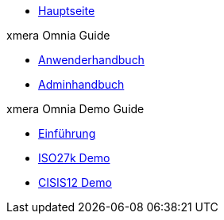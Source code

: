 * xref:index.adoc[Hauptseite]

.xmera Omnia Guide
* xref:xmera-omnia-guide:anwenderhandbuch:bediengrundlagen.adoc[Anwenderhandbuch]
* xref:xmera-omnia-guide:admin-handbuch:objektklassen.adoc[Adminhandbuch]

.xmera Omnia Demo Guide
* xref:xmera-omnia-demo-guide:einfuehrung:index.adoc[Einführung]
* xref:xmera-omnia-demo-guide:isms-iso-27k:index.adoc[ISO27k Demo]
* xref:xmera-omnia-demo-guide:isms-cisis-12:index.adoc[CISIS12 Demo]